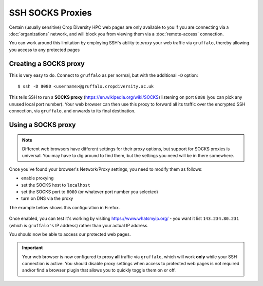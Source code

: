 SSH SOCKS Proxies
=================

Certain (usually sensitive) Crop Diversity HPC web pages are only available to you if you are connecting via a :doc:`organizations` network, and will block you from viewing them via a :doc:`remote-access` connection.

You can work around this limitation by employing SSH's ability to *proxy* your web traffic via ``gruffalo``, thereby allowing you access to any protected pages

  |proxy|  

.. |proxy| image:: media/socks-proxy.png

Creating a SOCKS proxy
----------------------

This is very easy to do. Connect to ``gruffalo`` as per normal, but with the additional ``-D`` option::

  $ ssh -D 8080 <username>@gruffalo.cropdiversity.ac.uk

This tells SSH to run a **SOCKS proxy** (https://en.wikipedia.org/wiki/SOCKS) listening on port ``8080`` (you can pick any unused local port number). Your web browser can then use this proxy to forward all its traffic over the encrypted SSH connection, via ``gruffalo``, and onwards to its final destination.


Using a SOCKS proxy
-------------------

.. note::
  Different web browsers have different settings for their proxy options, but support for SOCKS proxies is universal. You may have to dig around to find them, but the settings you need will be in there somewhere.

Once you've found your browser's Network/Proxy settings, you need to modify them as follows:

- enable proxying
- set the SOCKS host to ``localhost``
- set the SOCKS port to ``8080`` (or whatever port number you selected)
- turn on DNS via the proxy

The example below shows this configuration in Firefox.

  |settings|

.. |settings| image:: media/socks-settings.png

Once enabled, you can test it's working by visiting https://www.whatsmyip.org/ - you want it list ``143.234.80.231`` (which is ``gruffalo's`` IP address) rather than your actual IP address.

You should now be able to access our protected web pages.


.. important::
  Your web browser is now configured to proxy **all** traffic via ``gruffalo``, which will work **only** while your SSH connection is active. You should disable proxy settings when access to protected web pages is not required and/or find a browser plugin that allows you to quickly toggle them on or off.

